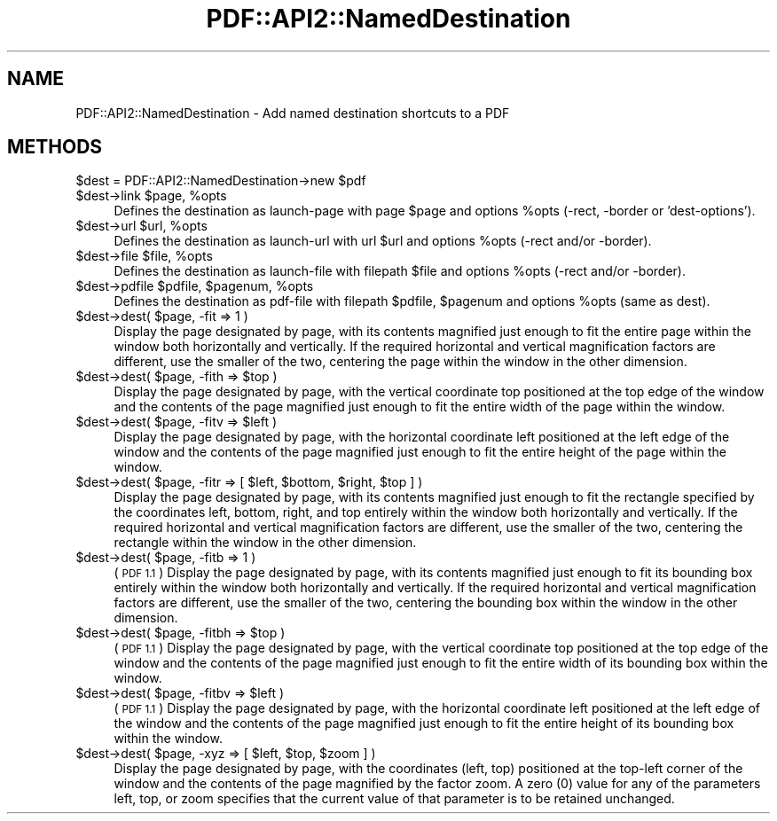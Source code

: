 .\" Automatically generated by Pod::Man 4.09 (Pod::Simple 3.35)
.\"
.\" Standard preamble:
.\" ========================================================================
.de Sp \" Vertical space (when we can't use .PP)
.if t .sp .5v
.if n .sp
..
.de Vb \" Begin verbatim text
.ft CW
.nf
.ne \\$1
..
.de Ve \" End verbatim text
.ft R
.fi
..
.\" Set up some character translations and predefined strings.  \*(-- will
.\" give an unbreakable dash, \*(PI will give pi, \*(L" will give a left
.\" double quote, and \*(R" will give a right double quote.  \*(C+ will
.\" give a nicer C++.  Capital omega is used to do unbreakable dashes and
.\" therefore won't be available.  \*(C` and \*(C' expand to `' in nroff,
.\" nothing in troff, for use with C<>.
.tr \(*W-
.ds C+ C\v'-.1v'\h'-1p'\s-2+\h'-1p'+\s0\v'.1v'\h'-1p'
.ie n \{\
.    ds -- \(*W-
.    ds PI pi
.    if (\n(.H=4u)&(1m=24u) .ds -- \(*W\h'-12u'\(*W\h'-12u'-\" diablo 10 pitch
.    if (\n(.H=4u)&(1m=20u) .ds -- \(*W\h'-12u'\(*W\h'-8u'-\"  diablo 12 pitch
.    ds L" ""
.    ds R" ""
.    ds C` ""
.    ds C' ""
'br\}
.el\{\
.    ds -- \|\(em\|
.    ds PI \(*p
.    ds L" ``
.    ds R" ''
.    ds C`
.    ds C'
'br\}
.\"
.\" Escape single quotes in literal strings from groff's Unicode transform.
.ie \n(.g .ds Aq \(aq
.el       .ds Aq '
.\"
.\" If the F register is >0, we'll generate index entries on stderr for
.\" titles (.TH), headers (.SH), subsections (.SS), items (.Ip), and index
.\" entries marked with X<> in POD.  Of course, you'll have to process the
.\" output yourself in some meaningful fashion.
.\"
.\" Avoid warning from groff about undefined register 'F'.
.de IX
..
.if !\nF .nr F 0
.if \nF>0 \{\
.    de IX
.    tm Index:\\$1\t\\n%\t"\\$2"
..
.    if !\nF==2 \{\
.        nr % 0
.        nr F 2
.    \}
.\}
.\" ========================================================================
.\"
.IX Title "PDF::API2::NamedDestination 3"
.TH PDF::API2::NamedDestination 3 "2019-06-29" "perl v5.26.2" "User Contributed Perl Documentation"
.\" For nroff, turn off justification.  Always turn off hyphenation; it makes
.\" way too many mistakes in technical documents.
.if n .ad l
.nh
.SH "NAME"
PDF::API2::NamedDestination \- Add named destination shortcuts to a PDF
.SH "METHODS"
.IX Header "METHODS"
.ie n .IP "$dest = PDF::API2::NamedDestination\->new $pdf" 4
.el .IP "\f(CW$dest\fR = PDF::API2::NamedDestination\->new \f(CW$pdf\fR" 4
.IX Item "$dest = PDF::API2::NamedDestination->new $pdf"
.PD 0
.ie n .IP "$dest\->link $page, %opts" 4
.el .IP "\f(CW$dest\fR\->link \f(CW$page\fR, \f(CW%opts\fR" 4
.IX Item "$dest->link $page, %opts"
.PD
Defines the destination as launch-page with page \f(CW$page\fR and
options \f(CW%opts\fR (\-rect, \-border or 'dest\-options').
.ie n .IP "$dest\->url $url, %opts" 4
.el .IP "\f(CW$dest\fR\->url \f(CW$url\fR, \f(CW%opts\fR" 4
.IX Item "$dest->url $url, %opts"
Defines the destination as launch-url with url \f(CW$url\fR and
options \f(CW%opts\fR (\-rect and/or \-border).
.ie n .IP "$dest\->file $file, %opts" 4
.el .IP "\f(CW$dest\fR\->file \f(CW$file\fR, \f(CW%opts\fR" 4
.IX Item "$dest->file $file, %opts"
Defines the destination as launch-file with filepath \f(CW$file\fR and
options \f(CW%opts\fR (\-rect and/or \-border).
.ie n .IP "$dest\->pdfile $pdfile, $pagenum, %opts" 4
.el .IP "\f(CW$dest\fR\->pdfile \f(CW$pdfile\fR, \f(CW$pagenum\fR, \f(CW%opts\fR" 4
.IX Item "$dest->pdfile $pdfile, $pagenum, %opts"
Defines the destination as pdf-file with filepath \f(CW$pdfile\fR, \f(CW$pagenum\fR
and options \f(CW%opts\fR (same as dest).
.ie n .IP "$dest\->dest( $page, \-fit => 1 )" 4
.el .IP "\f(CW$dest\fR\->dest( \f(CW$page\fR, \-fit => 1 )" 4
.IX Item "$dest->dest( $page, -fit => 1 )"
Display the page designated by page, with its contents magnified just enough to
fit the entire page within the window both horizontally and vertically. If the
required horizontal and vertical magnification factors are different, use the
smaller of the two, centering the page within the window in the other dimension.
.ie n .IP "$dest\->dest( $page, \-fith => $top )" 4
.el .IP "\f(CW$dest\fR\->dest( \f(CW$page\fR, \-fith => \f(CW$top\fR )" 4
.IX Item "$dest->dest( $page, -fith => $top )"
Display the page designated by page, with the vertical coordinate top positioned
at the top edge of the window and the contents of the page magnified just enough
to fit the entire width of the page within the window.
.ie n .IP "$dest\->dest( $page, \-fitv => $left )" 4
.el .IP "\f(CW$dest\fR\->dest( \f(CW$page\fR, \-fitv => \f(CW$left\fR )" 4
.IX Item "$dest->dest( $page, -fitv => $left )"
Display the page designated by page, with the horizontal coordinate left positioned
at the left edge of the window and the contents of the page magnified just enough
to fit the entire height of the page within the window.
.ie n .IP "$dest\->dest( $page, \-fitr => [ $left, $bottom, $right, $top ] )" 4
.el .IP "\f(CW$dest\fR\->dest( \f(CW$page\fR, \-fitr => [ \f(CW$left\fR, \f(CW$bottom\fR, \f(CW$right\fR, \f(CW$top\fR ] )" 4
.IX Item "$dest->dest( $page, -fitr => [ $left, $bottom, $right, $top ] )"
Display the page designated by page, with its contents magnified just enough to
fit the rectangle specified by the coordinates left, bottom, right, and top
entirely within the window both horizontally and vertically. If the required
horizontal and vertical magnification factors are different, use the smaller of
the two, centering the rectangle within the window in the other dimension.
.ie n .IP "$dest\->dest( $page, \-fitb => 1 )" 4
.el .IP "\f(CW$dest\fR\->dest( \f(CW$page\fR, \-fitb => 1 )" 4
.IX Item "$dest->dest( $page, -fitb => 1 )"
(\s-1PDF 1.1\s0) Display the page designated by page, with its contents magnified just
enough to fit its bounding box entirely within the window both horizontally and
vertically. If the required horizontal and vertical magnification factors are
different, use the smaller of the two, centering the bounding box within the
window in the other dimension.
.ie n .IP "$dest\->dest( $page, \-fitbh => $top )" 4
.el .IP "\f(CW$dest\fR\->dest( \f(CW$page\fR, \-fitbh => \f(CW$top\fR )" 4
.IX Item "$dest->dest( $page, -fitbh => $top )"
(\s-1PDF 1.1\s0) Display the page designated by page, with the vertical coordinate top
positioned at the top edge of the window and the contents of the page magnified
just enough to fit the entire width of its bounding box within the window.
.ie n .IP "$dest\->dest( $page, \-fitbv => $left )" 4
.el .IP "\f(CW$dest\fR\->dest( \f(CW$page\fR, \-fitbv => \f(CW$left\fR )" 4
.IX Item "$dest->dest( $page, -fitbv => $left )"
(\s-1PDF 1.1\s0) Display the page designated by page, with the horizontal coordinate
left positioned at the left edge of the window and the contents of the page
magnified just enough to fit the entire height of its bounding box within the
window.
.ie n .IP "$dest\->dest( $page, \-xyz => [ $left, $top, $zoom ] )" 4
.el .IP "\f(CW$dest\fR\->dest( \f(CW$page\fR, \-xyz => [ \f(CW$left\fR, \f(CW$top\fR, \f(CW$zoom\fR ] )" 4
.IX Item "$dest->dest( $page, -xyz => [ $left, $top, $zoom ] )"
Display the page designated by page, with the coordinates (left, top) positioned
at the top-left corner of the window and the contents of the page magnified by
the factor zoom. A zero (0) value for any of the parameters left, top, or zoom
specifies that the current value of that parameter is to be retained unchanged.
